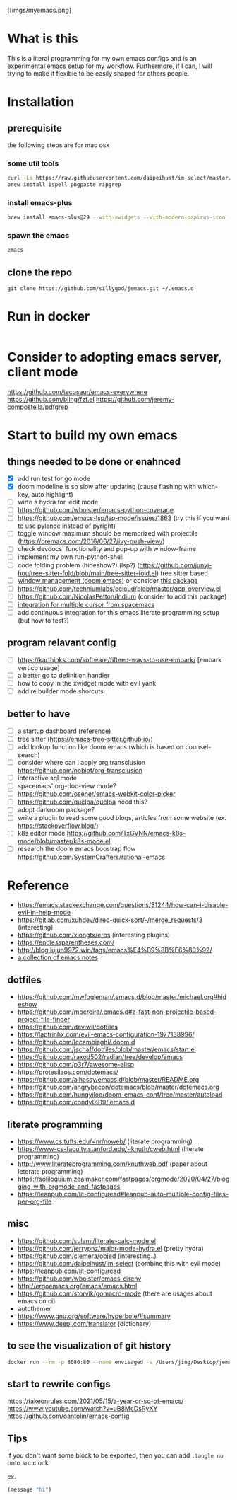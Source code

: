 [[imgs/myemacs.png]

* What is this

  This is a literal programming for my own emacs configs and is an experimental emacs setup for my workflow.
  Furthermore, if I can, I will trying to make it flexible to be easily shaped for others people.

* Installation


** prerequisite

   the following steps are for mac osx

*** some util tools
    #+begin_src sh
      curl -Ls https://raw.githubusercontent.com/daipeihust/im-select/master/install_mac.sh | sh # install im-select
      brew install ispell pngpaste ripgrep
    #+end_src

*** install emacs-plus

    #+begin_src sh
      brew install emacs-plus@29 --with-xwidgets --with-modern-papirus-icon --with-native-comp
    #+end_src

*** spawn the emacs

    #+begin_src bash
      emacs
    #+end_src

** clone the repo

  #+begin_src shell
    git clone https://github.com/sillygod/jemacs.git ~/.emacs.d
  #+end_src

* Run in docker

  #+begin_src bash

  #+end_src
* Consider to adopting emacs server, client mode
  https://github.com/tecosaur/emacs-everywhere
  https://github.com/bling/fzf.el
  https://github.com/jeremy-compostella/pdfgrep

* Start to build my own emacs

** things needed to be done or enahnced

   - [X] add run test for go mode
   - [X] doom modeline is so slow after updating (cause flashing with which-key, auto highlight)
   - [ ] wirte a hydra for iedit mode
   - [ ] https://github.com/wbolster/emacs-python-coverage
   - [ ] https://github.com/emacs-lsp/lsp-mode/issues/1863 (try this if you want to use pylance instead of pyright)
   - [ ] toggle window maximum should be memorized with projectile (https://oremacs.com/2016/06/27/ivy-push-view/)
   - [ ] check devdocs' functionality and pop-up with window-frame
   - [ ] implement my own run-python-shell
   - [ ] code folding problem (hideshow?) (lsp?) (https://github.com/junyi-hou/tree-sitter-fold/blob/main/tree-sitter-fold.el) tree sitter based
   - [ ] [[https://github.com/hlissner/doom-emacs/tree/develop/modules/ui/popup][window management (doom emacs)]] or consider [[https://github.com/bmag/emacs-purpose][this package]]
   - [ ] https://github.com/techniumlabs/ecloud/blob/master/gcp-overview.el
   - [ ] https://github.com/NicolasPetton/Indium (consider to add this package)
   - [ ] [[https://github.com/syl20bnr/spacemacs/blob/develop/layers/%2Bmisc/multiple-cursors/packages.el][integration for multiple cursor from spacemacs]]
   - [ ] add continuous integration for this emacs literate programming setup (but how to test?)

** program relavant config

   - [ ] https://karthinks.com/software/fifteen-ways-to-use-embark/ [embark vertico usage]
   - [ ] a better go to definition handler
   - [ ] how to copy in the xwidget mode with evil yank
   - [ ] add re builder mode shorcuts

** better to have

   - [ ] a startup dashboard ([[https://github.com/rougier/nano-emacs/blob/master/nano-splash.el][reference]])
   - [ ] tree sitter (https://emacs-tree-sitter.github.io/)
   - [ ] add lookup function like doom emacs (which is based on counsel-search)
   - [ ] consider where can I apply org transclusion https://github.com/nobiot/org-transclusion
   - [ ] interactive sql mode
   - [ ] spacemacs' org-doc-view mode?
   - [ ] https://github.com/osener/emacs-webkit-color-picker
   - [ ] https://github.com/quelpa/quelpa need this?
   - [ ] adopt darkroom package?
   - [ ] write a plugin to read some good blogs, articles from some website (ex. https://stackoverflow.blog/)
   - [ ] k8s editor mode https://github.com/TxGVNN/emacs-k8s-mode/blob/master/k8s-mode.el
   - [ ] research the doom emacs boostrap flow https://github.com/SystemCrafters/rational-emacs

* Reference

   - https://emacs.stackexchange.com/questions/31244/how-can-i-disable-evil-in-help-mode
   - https://gitlab.com/xuhdev/dired-quick-sort/-/merge_requests/3 (interesting)
   - https://github.com/xiongtx/eros (interesting plugins)
   - https://endlessparentheses.com/
   - http://blog.lujun9972.win/tags/emacs%E4%B9%8B%E6%80%92/
   - [[https://github.com/lujun9972/emacs-document/blob/master/elisp-common/Emacs%E4%B8%AD%E7%9A%84%E9%82%A3%E4%BA%9B%E5%8A%A8%E7%94%BB%E6%95%88%E6%9E%9C.org][a collection of emacs notes]]

** dotfiles

   - https://github.com/mwfogleman/.emacs.d/blob/master/michael.org#hideshow
   - https://github.com/mpereira/.emacs.d#a-fast-non-projectile-based-project-file-finder
   - https://github.com/daviwil/dotfiles
   - https://laptrinhx.com/evil-emacs-configuration-1977138996/
   - https://github.com/lccambiaghi/.doom.d
   - https://github.com/jschaf/dotfiles/blob/master/emacs/start.el
   - https://github.com/raxod502/radian/tree/develop/emacs
   - https://github.com/p3r7/awesome-elisp
   - https://protesilaos.com/dotemacs/
   - https://github.com/alhassy/emacs.d/blob/master/README.org
   - https://github.com/angrybacon/dotemacs/blob/master/dotemacs.org
   - https://github.com/hungyiloo/doom-emacs-conf/tree/master/autoload
   - https://github.com/condy0919/.emacs.d

** literate programming

   - https://www.cs.tufts.edu/~nr/noweb/ (literate programming)
   - https://www-cs-faculty.stanford.edu/~knuth/cweb.html (literate programming)
   - http://www.literateprogramming.com/knuthweb.pdf (paper about leterate programming)
   - https://soliloquium.zealmaker.com/fastpages/orgmode/2020/04/27/blogging-with-orgmode-and-fastpages
   - https://leanpub.com/lit-config/read#leanpub-auto-multiple-config-files-per-org-file

** misc

   - https://github.com/sulami/literate-calc-mode.el
   - https://github.com/jerrypnz/major-mode-hydra.el (pretty hydra)
   - https://github.com/clemera/objed (interesting..)
   - https://github.com/daipeihust/im-select (combine this with evil mode)
   - https://leanpub.com/lit-config/read
   - https://github.com/wbolster/emacs-direnv
   - http://ergoemacs.org/emacs/emacs.html
   - https://github.com/storvik/gomacro-mode (there are usages about emacs on ci)
   - autothemer
   - https://www.gnu.org/software/hyperbole/#summary
   - https://www.deepl.com/translator (dictionary)

** to see the visualization of git history

   #+begin_src sh
     docker run --rm -p 8080:80 --name envisaged -v /Users/jing/Desktop/jemacs/:/visualization/git_repo:ro -e GOURCE_TITLE="jemacs" utensils/envisaged
   #+end_src

** start to rewrite configs
   https://takeonrules.com/2021/05/15/a-year-or-so-of-emacs/
   https://www.youtube.com/watch?v=uB8McDsRyXY
   https://github.com/oantolin/emacs-config

** Tips
   if you don't want some block to be exported, then you can add =:tangle no= onto src clock

   ex.
   #+begin_src emacs-lisp :tangle no
     (message "hi")
   #+end_src
